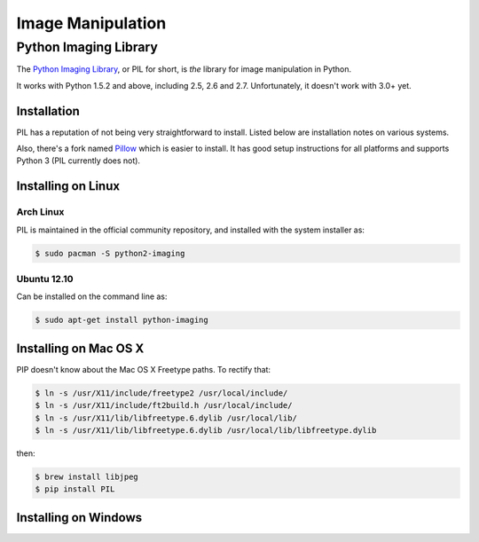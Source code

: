 ==================
Image Manipulation
==================

.. todo::
    Add introduction about image manipulation and its Python libraries.

Python Imaging Library
----------------------

The `Python Imaging Library <http://www.pythonware.com/products/pil/>`_, or PIL
for short, is *the* library for image manipulation in Python.

It works with Python 1.5.2 and above, including 2.5, 2.6 and 2.7. Unfortunately,
it doesn't work with 3.0+ yet.

Installation
~~~~~~~~~~~~

PIL has a reputation of not being very straightforward to install. Listed below
are installation notes on various systems.

Also, there's a fork named `Pillow <http://pypi.python.org/pypi/Pillow>`_ which
is easier to install. It has good setup instructions for all platforms and
supports Python 3 (PIL currently does not).

Installing on Linux
~~~~~~~~~~~~~~~~~~~

Arch Linux
``````````

PIL is maintained in the official community repository, and installed with the system installer as:

.. code-block:: bash

    $ sudo pacman -S python2-imaging

Ubuntu 12.10
````````````

Can be installed on the command line as:

.. code-block:: bash

    $ sudo apt-get install python-imaging


Installing on Mac OS X
~~~~~~~~~~~~~~~~~~~~~~

PIP doesn't know about the Mac OS X Freetype paths. To rectify that:

.. code-block:: bash

    $ ln -s /usr/X11/include/freetype2 /usr/local/include/
    $ ln -s /usr/X11/include/ft2build.h /usr/local/include/
    $ ln -s /usr/X11/lib/libfreetype.6.dylib /usr/local/lib/
    $ ln -s /usr/X11/lib/libfreetype.6.dylib /usr/local/lib/libfreetype.dylib

then:

.. code-block:: bash

    $ brew install libjpeg
    $ pip install PIL


Installing on Windows
~~~~~~~~~~~~~~~~~~~~~

.. todo::
    Notes on installing on Windows machines


